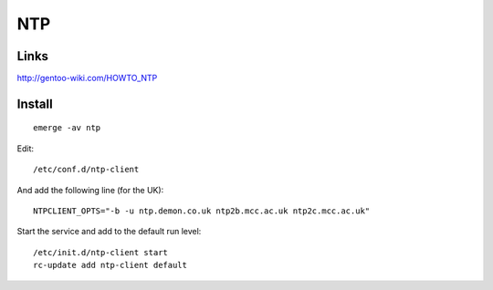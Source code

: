 NTP
***

Links
=====

http://gentoo-wiki.com/HOWTO_NTP

Install
=======

::

  emerge -av ntp

Edit:

::

  /etc/conf.d/ntp-client

And add the following line (for the UK):

::

  NTPCLIENT_OPTS="-b -u ntp.demon.co.uk ntp2b.mcc.ac.uk ntp2c.mcc.ac.uk"

Start the service and add to the default run level:

::

  /etc/init.d/ntp-client start
  rc-update add ntp-client default

